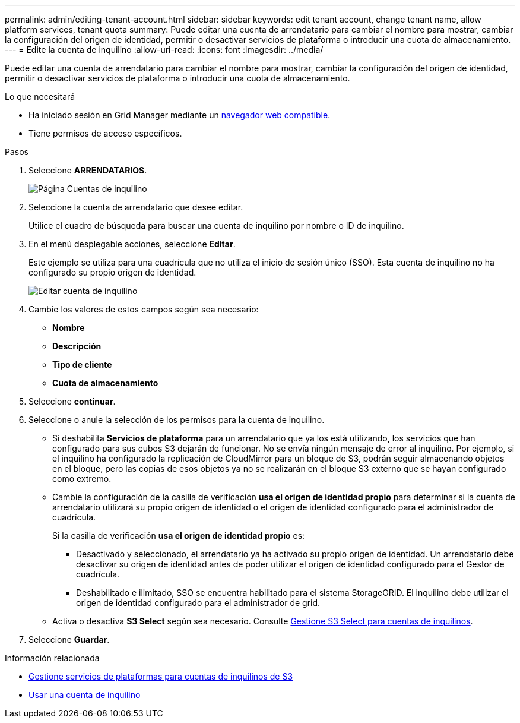 ---
permalink: admin/editing-tenant-account.html 
sidebar: sidebar 
keywords: edit tenant account, change tenant name, allow platform services, tenant quota 
summary: Puede editar una cuenta de arrendatario para cambiar el nombre para mostrar, cambiar la configuración del origen de identidad, permitir o desactivar servicios de plataforma o introducir una cuota de almacenamiento. 
---
= Edite la cuenta de inquilino
:allow-uri-read: 
:icons: font
:imagesdir: ../media/


[role="lead"]
Puede editar una cuenta de arrendatario para cambiar el nombre para mostrar, cambiar la configuración del origen de identidad, permitir o desactivar servicios de plataforma o introducir una cuota de almacenamiento.

.Lo que necesitará
* Ha iniciado sesión en Grid Manager mediante un xref:../admin/web-browser-requirements.adoc[navegador web compatible].
* Tiene permisos de acceso específicos.


.Pasos
. Seleccione *ARRENDATARIOS*.
+
image::../media/tenant_accounts_page.png[Página Cuentas de inquilino]

. Seleccione la cuenta de arrendatario que desee editar.
+
Utilice el cuadro de búsqueda para buscar una cuenta de inquilino por nombre o ID de inquilino.

. En el menú desplegable acciones, seleccione *Editar*.
+
Este ejemplo se utiliza para una cuadrícula que no utiliza el inicio de sesión único (SSO). Esta cuenta de inquilino no ha configurado su propio origen de identidad.

+
image::../media/edit_tenant_account.png[Editar cuenta de inquilino]

. Cambie los valores de estos campos según sea necesario:
+
** *Nombre*
** *Descripción*
** *Tipo de cliente*
** *Cuota de almacenamiento*


. Seleccione *continuar*.
. Seleccione o anule la selección de los permisos para la cuenta de inquilino.
+
** Si deshabilita *Servicios de plataforma* para un arrendatario que ya los está utilizando, los servicios que han configurado para sus cubos S3 dejarán de funcionar. No se envía ningún mensaje de error al inquilino. Por ejemplo, si el inquilino ha configurado la replicación de CloudMirror para un bloque de S3, podrán seguir almacenando objetos en el bloque, pero las copias de esos objetos ya no se realizarán en el bloque S3 externo que se hayan configurado como extremo.
** Cambie la configuración de la casilla de verificación *usa el origen de identidad propio* para determinar si la cuenta de arrendatario utilizará su propio origen de identidad o el origen de identidad configurado para el administrador de cuadrícula.
+
Si la casilla de verificación *usa el origen de identidad propio* es:

+
*** Desactivado y seleccionado, el arrendatario ya ha activado su propio origen de identidad. Un arrendatario debe desactivar su origen de identidad antes de poder utilizar el origen de identidad configurado para el Gestor de cuadrícula.
*** Deshabilitado e ilimitado, SSO se encuentra habilitado para el sistema StorageGRID. El inquilino debe utilizar el origen de identidad configurado para el administrador de grid.


** Activa o desactiva *S3 Select* según sea necesario. Consulte xref:manage-s3-select-for-tenant-accounts.adoc[Gestione S3 Select para cuentas de inquilinos].


. Seleccione *Guardar*.


.Información relacionada
* xref:manage-platform-services-for-tenants.adoc[Gestione servicios de plataformas para cuentas de inquilinos de S3]
* xref:../tenant/index.adoc[Usar una cuenta de inquilino]

